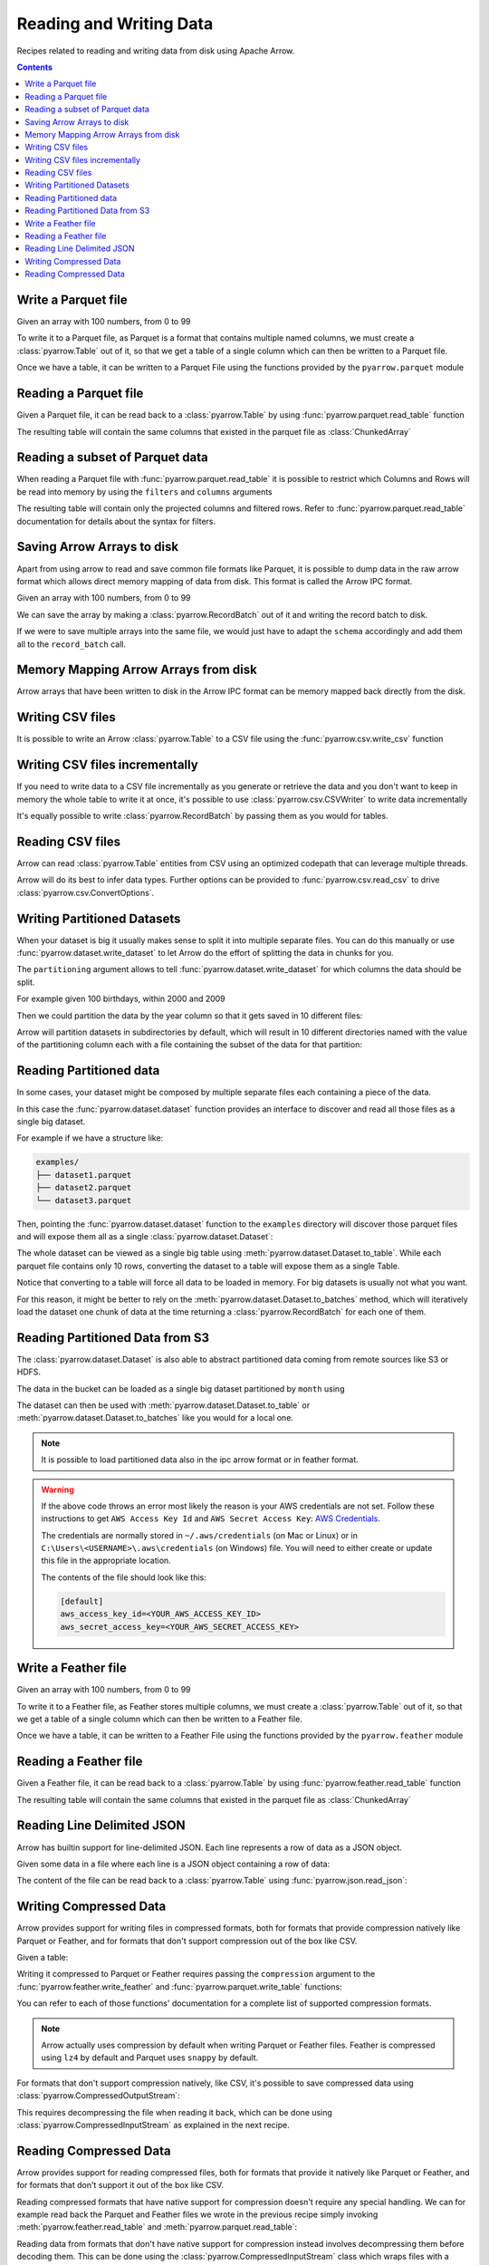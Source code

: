 ========================
Reading and Writing Data
========================

Recipes related to reading and writing data from disk using
Apache Arrow.

.. contents::

.. testsetup::

    import pyarrow as pa

Write a Parquet file
====================

Given an array with 100 numbers, from 0 to 99

.. testcode::

    import numpy as np
    import pyarrow as pa

    arr = pa.array(np.arange(100))

    print(f"{arr[0]} .. {arr[-1]}")

.. testoutput::

    0 .. 99

To write it to a Parquet file, 
as Parquet is a format that contains multiple named columns,
we must create a :class:`pyarrow.Table` out of it,
so that we get a table of a single column which can then be
written to a Parquet file. 

.. testcode::

    table = pa.Table.from_arrays([arr], names=["col1"])

Once we have a table, it can be written to a Parquet File 
using the functions provided by the ``pyarrow.parquet`` module

.. testcode::

    import pyarrow.parquet as pq

    pq.write_table(table, "example.parquet", compression=None)

Reading a Parquet file
======================

Given a Parquet file, it can be read back to a :class:`pyarrow.Table`
by using :func:`pyarrow.parquet.read_table` function

.. testcode::

    import pyarrow.parquet as pq

    table = pq.read_table("example.parquet")

The resulting table will contain the same columns that existed in
the parquet file as :class:`ChunkedArray`

.. testcode::

    print(table)

    col1 = table["col1"]
    print(f"{type(col1).__name__} = {col1[0]} .. {col1[-1]}")

.. testoutput::

    pyarrow.Table
    col1: int64
    ChunkedArray = 0 .. 99

Reading a subset of Parquet data
================================

When reading a Parquet file with :func:`pyarrow.parquet.read_table` 
it is possible to restrict which Columns and Rows will be read
into memory by using the ``filters`` and ``columns`` arguments

.. testcode::

    import pyarrow.parquet as pq

    table = pq.read_table("example.parquet", 
                          columns=["col1"],
                          filters=[
                              ("col1", ">", 5),
                              ("col1", "<", 10),
                          ])

The resulting table will contain only the projected columns
and filtered rows. Refer to :func:`pyarrow.parquet.read_table`
documentation for details about the syntax for filters.

.. testcode::

    print(table)

    col1 = table["col1"]
    print(f"{type(col1).__name__} = {col1[0]} .. {col1[-1]}")

.. testoutput::

    pyarrow.Table
    col1: int64
    ChunkedArray = 6 .. 9
    

Saving Arrow Arrays to disk
===========================

Apart from using arrow to read and save common file formats like Parquet,
it is possible to dump data in the raw arrow format which allows 
direct memory mapping of data from disk. This format is called
the Arrow IPC format.

Given an array with 100 numbers, from 0 to 99

.. testcode::

    import numpy as np
    import pyarrow as pa

    arr = pa.array(np.arange(100))

    print(f"{arr[0]} .. {arr[-1]}")

.. testoutput::

    0 .. 99

We can save the array by making a :class:`pyarrow.RecordBatch` out
of it and writing the record batch to disk.

.. testcode::

    schema = pa.schema([
        pa.field('nums', arr.type)
    ])

    with pa.OSFile('arraydata.arrow', 'wb') as sink:
        with pa.ipc.new_file(sink, schema=schema) as writer:
            batch = pa.record_batch([arr], schema=schema)
            writer.write(batch)

If we were to save multiple arrays into the same file,
we would just have to adapt the ``schema`` accordingly and add
them all to the ``record_batch`` call.

Memory Mapping Arrow Arrays from disk
=====================================

Arrow arrays that have been written to disk in the Arrow IPC
format can be memory mapped back directly from the disk.

.. testcode::

    with pa.memory_map('arraydata.arrow', 'r') as source:
        loaded_arrays = pa.ipc.open_file(source).read_all()

.. testcode::

    arr = loaded_arrays[0]
    print(f"{arr[0]} .. {arr[-1]}")

.. testoutput::

    0 .. 99

Writing CSV files
=================

It is possible to write an Arrow :class:`pyarrow.Table` to
a CSV file using the :func:`pyarrow.csv.write_csv` function

.. testcode::

    arr = pa.array(range(100))
    table = pa.Table.from_arrays([arr], names=["col1"])
    
    import pyarrow.csv
    pa.csv.write_csv(table, "table.csv",
                     write_options=pa.csv.WriteOptions(include_header=True))

Writing CSV files incrementally
===============================

If you need to write data to a CSV file incrementally
as you generate or retrieve the data and you don't want to keep
in memory the whole table to write it at once, it's possible to use
:class:`pyarrow.csv.CSVWriter` to write data incrementally

.. testcode::

    schema = pa.schema([("col1", pa.int32())])
    with pa.csv.CSVWriter("table.csv", schema=schema) as writer:
        for chunk in range(10):
            datachunk = range(chunk*10, (chunk+1)*10)
            table = pa.Table.from_arrays([pa.array(datachunk)], schema=schema)
            writer.write(table)

It's equally possible to write :class:`pyarrow.RecordBatch`
by passing them as you would for tables.

Reading CSV files
=================

Arrow can read :class:`pyarrow.Table` entities from CSV using an
optimized codepath that can leverage multiple threads.

.. testcode::

    import pyarrow.csv

    table = pa.csv.read_csv("table.csv")

Arrow will do its best to infer data types.  Further options can be
provided to :func:`pyarrow.csv.read_csv` to drive
:class:`pyarrow.csv.ConvertOptions`.

.. testcode::

    print(table)

    col1 = table["col1"]
    print(f"{type(col1).__name__} = {col1[0]} .. {col1[-1]}")

.. testoutput::

    pyarrow.Table
    col1: int64
    ChunkedArray = 0 .. 99

Writing Partitioned Datasets 
============================

When your dataset is big it usually makes sense to split it into
multiple separate files. You can do this manually or use 
:func:`pyarrow.dataset.write_dataset` to let Arrow do the effort
of splitting the data in chunks for you.

The ``partitioning`` argument allows to tell :func:`pyarrow.dataset.write_dataset`
for which columns the data should be split. 

For example given 100 birthdays, within 2000 and 2009

.. testcode::

    import numpy.random
    data = pa.table({"day": numpy.random.randint(1, 31, size=100), 
                     "month": numpy.random.randint(1, 12, size=100),
                     "year": [2000 + x // 10 for x in range(100)]})

Then we could partition the data by the year column so that it
gets saved in 10 different files:

.. testcode::

    import pyarrow as pa
    import pyarrow.dataset as ds

    ds.write_dataset(data, "./partitioned", format="parquet",
                     partitioning=ds.partitioning(pa.schema([("year", pa.int16())])))

Arrow will partition datasets in subdirectories by default, which will
result in 10 different directories named with the value of the partitioning
column each with a file containing the subset of the data for that partition:

.. testcode::

    from pyarrow import fs

    localfs = fs.LocalFileSystem()
    partitioned_dir_content = localfs.get_file_info(fs.FileSelector("./partitioned", recursive=True))
    files = sorted((f.path for f in partitioned_dir_content if f.type == fs.FileType.File))

    for file in files:
        print(file)

.. testoutput::

    ./partitioned/2000/part-0.parquet
    ./partitioned/2001/part-1.parquet
    ./partitioned/2002/part-2.parquet
    ./partitioned/2003/part-3.parquet
    ./partitioned/2004/part-4.parquet
    ./partitioned/2005/part-6.parquet
    ./partitioned/2006/part-5.parquet
    ./partitioned/2007/part-7.parquet
    ./partitioned/2008/part-8.parquet
    ./partitioned/2009/part-9.parquet

Reading Partitioned data
========================

In some cases, your dataset might be composed by multiple separate
files each containing a piece of the data. 

.. testsetup::

    import pathlib
    import pyarrow.parquet as pq

    examples = pathlib.Path("examples")
    examples.mkdir(exist_ok=True)

    pq.write_table(pa.table({"col1": range(10)}), 
                   examples / "dataset1.parquet", compression=None)
    pq.write_table(pa.table({"col1": range(10, 20)}), 
                   examples / "dataset2.parquet", compression=None)
    pq.write_table(pa.table({"col1": range(20, 30)}), 
                   examples / "dataset3.parquet", compression=None)

In this case the :func:`pyarrow.dataset.dataset` function provides
an interface to discover and read all those files as a single big dataset.

For example if we have a structure like:

.. code-block::

    examples/
    ├── dataset1.parquet
    ├── dataset2.parquet
    └── dataset3.parquet

Then, pointing the :func:`pyarrow.dataset.dataset` function to the ``examples`` directory
will discover those parquet files and will expose them all as a single
:class:`pyarrow.dataset.Dataset`:

.. testcode::

    import pyarrow.dataset as ds

    dataset = ds.dataset("./examples", format="parquet")
    print(dataset.files)

.. testoutput::

    ['./examples/dataset1.parquet', './examples/dataset2.parquet', './examples/dataset3.parquet']

The whole dataset can be viewed as a single big table using
:meth:`pyarrow.dataset.Dataset.to_table`. While each parquet file
contains only 10 rows, converting the dataset to a table will
expose them as a single Table.

.. testcode::

    table = dataset.to_table()
    print(table)

    col1 = table["col1"]
    print(f"{type(col1).__name__} = {col1[0]} .. {col1[-1]}")

.. testoutput::

    pyarrow.Table
    col1: int64
    ChunkedArray = 0 .. 29

Notice that converting to a table will force all data to be loaded 
in memory.  For big datasets is usually not what you want.

For this reason, it might be better to rely on the 
:meth:`pyarrow.dataset.Dataset.to_batches` method, which will
iteratively load the dataset one chunk of data at the time returning a 
:class:`pyarrow.RecordBatch` for each one of them.

.. testcode::

    for record_batch in dataset.to_batches():
        col1 = record_batch.column("col1")
        print(f"{col1._name} = {col1[0]} .. {col1[-1]}")

.. testoutput::

    col1 = 0 .. 9
    col1 = 10 .. 19
    col1 = 20 .. 29

Reading Partitioned Data from S3
================================

The :class:`pyarrow.dataset.Dataset` is also able to abstract
partitioned data coming from remote sources like S3 or HDFS.

.. testcode::

    from pyarrow import fs

    # List content of s3://ursa-labs-taxi-data/2011
    s3 = fs.SubTreeFileSystem(
        "ursa-labs-taxi-data", 
        fs.S3FileSystem(region="us-east-2", anonymous=True)
    )
    for entry in s3.get_file_info(fs.FileSelector("2011", recursive=True)):
        if entry.type == fs.FileType.File:
            print(entry.path)

.. testoutput::

    2011/01/data.parquet
    2011/02/data.parquet
    2011/03/data.parquet
    2011/04/data.parquet
    2011/05/data.parquet
    2011/06/data.parquet
    2011/07/data.parquet
    2011/08/data.parquet
    2011/09/data.parquet
    2011/10/data.parquet
    2011/11/data.parquet
    2011/12/data.parquet

The data in the bucket can be loaded as a single big dataset partitioned
by ``month`` using

.. testcode::

    dataset = ds.dataset("s3://ursa-labs-taxi-data/2011",
                         partitioning=["month"])
    for f in dataset.files[:10]:
        print(f)
    print("...")

.. testoutput::

    ursa-labs-taxi-data/2011/01/data.parquet
    ursa-labs-taxi-data/2011/02/data.parquet
    ursa-labs-taxi-data/2011/03/data.parquet
    ursa-labs-taxi-data/2011/04/data.parquet
    ursa-labs-taxi-data/2011/05/data.parquet
    ursa-labs-taxi-data/2011/06/data.parquet
    ursa-labs-taxi-data/2011/07/data.parquet
    ursa-labs-taxi-data/2011/08/data.parquet
    ursa-labs-taxi-data/2011/09/data.parquet
    ursa-labs-taxi-data/2011/10/data.parquet
    ...

The dataset can then be used with :meth:`pyarrow.dataset.Dataset.to_table`
or :meth:`pyarrow.dataset.Dataset.to_batches` like you would for a local one.

.. note::

    It is possible to load partitioned data also in the ipc arrow
    format or in feather format.

.. warning::

    If the above code throws an error most likely the reason is your
    AWS credentials are not set. Follow these instructions to get
    ``AWS Access Key Id`` and ``AWS Secret Access Key``: 
    `AWS Credentials <https://docs.aws.amazon.com/IAM/latest/UserGuide/id_credentials_access-keys.html>`_.

    The credentials are normally stored in ``~/.aws/credentials`` (on Mac or Linux)
    or in ``C:\Users\<USERNAME>\.aws\credentials`` (on Windows) file. 
    You will need to either create or update this file in the appropriate location.

    The contents of the file should look like this:

    .. code-block:: bash 

        [default]
        aws_access_key_id=<YOUR_AWS_ACCESS_KEY_ID>
        aws_secret_access_key=<YOUR_AWS_SECRET_ACCESS_KEY>



Write a Feather file
====================

.. testsetup::

    import numpy as np
    import pyarrow as pa

    arr = pa.array(np.arange(100))

Given an array with 100 numbers, from 0 to 99

.. testcode::

    import numpy as np
    import pyarrow as pa

    arr = pa.array(np.arange(100))

    print(f"{arr[0]} .. {arr[-1]}")

.. testoutput::

    0 .. 99

To write it to a Feather file, as Feather stores multiple columns,
we must create a :class:`pyarrow.Table` out of it,
so that we get a table of a single column which can then be
written to a Feather file. 

.. testcode::

    table = pa.Table.from_arrays([arr], names=["col1"])

Once we have a table, it can be written to a Feather File 
using the functions provided by the ``pyarrow.feather`` module

.. testcode::

    import pyarrow.feather as ft
    
    ft.write_feather(table, 'example.feather')

Reading a Feather file
======================

Given a Feather file, it can be read back to a :class:`pyarrow.Table`
by using :func:`pyarrow.feather.read_table` function

.. testcode::

    import pyarrow.feather as ft

    table = ft.read_table("example.feather")

The resulting table will contain the same columns that existed in
the parquet file as :class:`ChunkedArray`

.. testcode::

    print(table)

    col1 = table["col1"]
    print(f"{type(col1).__name__} = {col1[0]} .. {col1[-1]}")

.. testoutput::

    pyarrow.Table
    col1: int64
    ChunkedArray = 0 .. 99

Reading Line Delimited JSON
===========================

Arrow has builtin support for line-delimited JSON.
Each line represents a row of data as a JSON object.

Given some data in a file where each line is a JSON object
containing a row of data:

.. testcode::

    import tempfile

    with tempfile.NamedTemporaryFile(delete=False, mode="w+") as f:
        f.write('{"a": 1, "b": 2.0, "c": 1}\n')
        f.write('{"a": 3, "b": 3.0, "c": 2}\n')
        f.write('{"a": 5, "b": 4.0, "c": 3}\n')
        f.write('{"a": 7, "b": 5.0, "c": 4}\n')

The content of the file can be read back to a :class:`pyarrow.Table` using
:func:`pyarrow.json.read_json`:

.. testcode::

    import pyarrow as pa
    import pyarrow.json

    table = pa.json.read_json(f.name)

.. testcode::

    print(table.to_pydict())

.. testoutput::

    {'a': [1, 3, 5, 7], 'b': [2.0, 3.0, 4.0, 5.0], 'c': [1, 2, 3, 4]}

Writing Compressed Data
=======================

Arrow provides support for writing files in compressed formats,
both for formats that provide compression natively like Parquet or Feather,
and for formats that don't support compression out of the box like CSV.

Given a table:

.. testcode::

    table = pa.table([
        pa.array([1, 2, 3, 4, 5])
    ], names=["numbers"])

Writing it compressed to Parquet or Feather requires passing the
``compression`` argument to the :func:`pyarrow.feather.write_feather` and
:func:`pyarrow.parquet.write_table` functions:

.. testcode::

    pa.feather.write_feather(table, "compressed.feather",
                             compression="lz4")
    pa.parquet.write_table(table, "compressed.parquet",
                           compression="lz4")

You can refer to each of those functions' documentation for a complete
list of supported compression formats.

.. note::

    Arrow actually uses compression by default when writing
    Parquet or Feather files. Feather is compressed using ``lz4``
    by default and Parquet uses ``snappy`` by default.

For formats that don't support compression natively, like CSV,
it's possible to save compressed data using
:class:`pyarrow.CompressedOutputStream`:

.. testcode::

    with pa.CompressedOutputStream("compressed.csv.gz", "gzip") as out:
        pa.csv.write_csv(table, out)

This requires decompressing the file when reading it back,
which can be done using :class:`pyarrow.CompressedInputStream`
as explained in the next recipe.

Reading Compressed Data
=======================

Arrow provides support for reading compressed files,
both for formats that provide it natively like Parquet or Feather,
and for formats that don't support it out of the box like CSV.

Reading compressed formats that have native support for compression
doesn't require any special handling. We can for example read back
the Parquet and Feather files we wrote in the previous recipe
simply invoking :meth:`pyarrow.feather.read_table` and
:meth:`pyarrow.parquet.read_table`:

.. testcode::

    table_feather = pa.feather.read_table("compressed.feather")
    print(table_feather)

.. testoutput::

    pyarrow.Table
    numbers: int64

.. testcode::

    table_parquet = pa.parquet.read_table("compressed.parquet")
    print(table_parquet)

.. testoutput::

    pyarrow.Table
    numbers: int64

Reading data from formats that don't have native support for
compression instead involves decompressing them before decoding them.
This can be done using the :class:`pyarrow.CompressedInputStream` class
which wraps files with a decompress operation before the result is
provided to the actual read function.

For example to read a compressed CSV file:

.. testcode::

    with pa.CompressedInputStream(pa.OSFile("compressed.csv.gz"), "gzip") as input:
        table_csv = pa.csv.read_csv(input)
        print(table_csv)

.. testoutput::

    pyarrow.Table
    numbers: int64

.. note::

    In the case of CSV, arrow is actually smart enough to try detecting
    compressed files using the file extension. So if your file is named
    ``*.gz`` or ``*.bz2`` the :meth:`pyarrow.csv.read_csv` function will
    try to decompress it accordingly

.. testcode::

    table_csv2 = pa.csv.read_csv("compressed.csv.gz")
    print(table_csv2)

.. testoutput::

    pyarrow.Table
    numbers: int64
